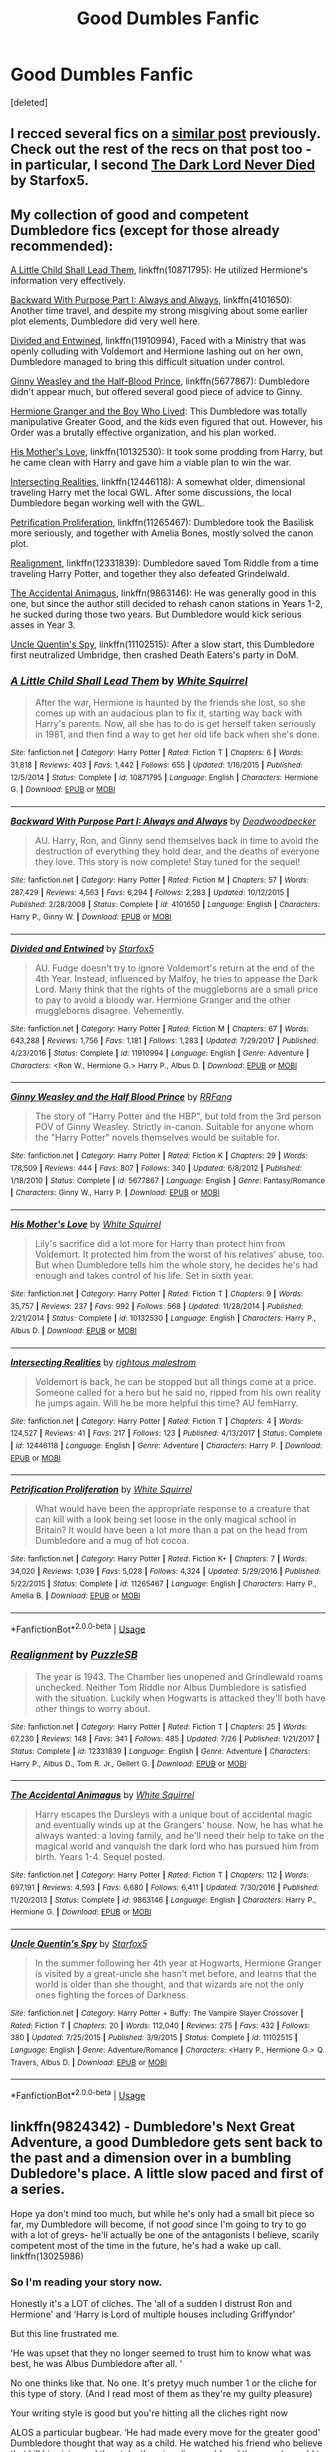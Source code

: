 #+TITLE: Good Dumbles Fanfic

* Good Dumbles Fanfic
:PROPERTIES:
:Score: 6
:DateUnix: 1534014894.0
:DateShort: 2018-Aug-11
:FlairText: Request
:END:
[deleted]


** I recced several fics on a [[https://www.reddit.com/r/HPfanfiction/comments/92rtsm/anyone_know_any_good_fanfics_where_dumbledore_is/e38rbb0/?context=3][similar post]] previously. Check out the rest of the recs on that post too - in particular, I second [[https://archiveofourown.org/works/7945354][The Dark Lord Never Died]] by Starfox5.
:PROPERTIES:
:Author: siderumincaelo
:Score: 3
:DateUnix: 1534018569.0
:DateShort: 2018-Aug-12
:END:


** My collection of good and competent Dumbledore fics (except for those already recommended):

[[https://www.fanfiction.net/s/10871795/1/A-Little-Child-Shall-Lead-Them][A Little Child Shall Lead Them]], linkffn(10871795): He utilized Hermione's information very effectively.

[[https://www.fanfiction.net/s/4101650/1/Backward-With-Purpose-Part-I-Always-and-Always][Backward With Purpose Part I: Always and Always]], linkffn(4101650): Another time travel, and despite my strong misgiving about some earlier plot elements, Dumbledore did very well here.

[[https://www.fanfiction.net/s/11910994/1/Divided-and-Entwined][Divided and Entwined]], linkffn(11910994), Faced with a Ministry that was openly colluding with Voldemort and Hermione lashing out on her own, Dumbledore managed to bring this difficult situation under control.

[[https://www.fanfiction.net/s/5677867/1/Ginny-Weasley-and-the-Half-Blood-Prince][Ginny Weasley and the Half-Blood Prince]], linkffn(5677867): Dumbledore didn't appear much, but offered several good piece of advice to Ginny.

[[https://www.tthfanfic.org/Story-30822][Hermione Granger and the Boy Who Lived]]: This Dumbledore was totally manipulative Greater Good, and the kids even figured that out. However, his Order was a brutally effective organization, and his plan worked.

[[https://www.fanfiction.net/s/10132530/1/His-Mother-s-Love][His Mother's Love]], linkffn(10132530): It took some prodding from Harry, but he came clean with Harry and gave him a viable plan to win the war.

[[https://www.fanfiction.net/s/12446118/1/Intersecting-Realities][Intersecting Realities]], linkffn(12446118): A somewhat older, dimensional traveling Harry met the local GWL. After some discussions, the local Dumbledore began working well with the GWL.

[[https://www.fanfiction.net/s/11265467/1/Petrification-Proliferation][Petrification Proliferation]], linkffn(11265467): Dumbledore took the Basilisk more seriously, and together with Amelia Bones, mostly solved the canon plot.

[[https://www.fanfiction.net/s/12331839/1/Realignment][Realignment]], linkffn(12331839): Dumbledore saved Tom Riddle from a time traveling Harry Potter, and together they also defeated Grindelwald.

[[https://www.fanfiction.net/s/9863146/1/The-Accidental-Animagus][The Accidental Animagus]], linkffn(9863146): He was generally good in this one, but since the author still decided to rehash canon stations in Years 1-2, he sucked during those two years. But Dumbledore would kick serious asses in Year 3.

[[https://www.fanfiction.net/s/11102515/1/Uncle-Quentin-s-Spy][Uncle Quentin's Spy]], linkffn(11102515): After a slow start, this Dumbledore first neutralized Umbridge, then crashed Death Eaters's party in DoM.
:PROPERTIES:
:Author: InquisitorCOC
:Score: 3
:DateUnix: 1534030987.0
:DateShort: 2018-Aug-12
:END:

*** [[https://www.fanfiction.net/s/10871795/1/][*/A Little Child Shall Lead Them/*]] by [[https://www.fanfiction.net/u/5339762/White-Squirrel][/White Squirrel/]]

#+begin_quote
  After the war, Hermione is haunted by the friends she lost, so she comes up with an audacious plan to fix it, starting way back with Harry's parents. Now, all she has to do is get herself taken seriously in 1981, and then find a way to get her old life back when she's done.
#+end_quote

^{/Site/:} ^{fanfiction.net} ^{*|*} ^{/Category/:} ^{Harry} ^{Potter} ^{*|*} ^{/Rated/:} ^{Fiction} ^{T} ^{*|*} ^{/Chapters/:} ^{6} ^{*|*} ^{/Words/:} ^{31,818} ^{*|*} ^{/Reviews/:} ^{403} ^{*|*} ^{/Favs/:} ^{1,442} ^{*|*} ^{/Follows/:} ^{655} ^{*|*} ^{/Updated/:} ^{1/16/2015} ^{*|*} ^{/Published/:} ^{12/5/2014} ^{*|*} ^{/Status/:} ^{Complete} ^{*|*} ^{/id/:} ^{10871795} ^{*|*} ^{/Language/:} ^{English} ^{*|*} ^{/Characters/:} ^{Hermione} ^{G.} ^{*|*} ^{/Download/:} ^{[[http://www.ff2ebook.com/old/ffn-bot/index.php?id=10871795&source=ff&filetype=epub][EPUB]]} ^{or} ^{[[http://www.ff2ebook.com/old/ffn-bot/index.php?id=10871795&source=ff&filetype=mobi][MOBI]]}

--------------

[[https://www.fanfiction.net/s/4101650/1/][*/Backward With Purpose Part I: Always and Always/*]] by [[https://www.fanfiction.net/u/386600/Deadwoodpecker][/Deadwoodpecker/]]

#+begin_quote
  AU. Harry, Ron, and Ginny send themselves back in time to avoid the destruction of everything they hold dear, and the deaths of everyone they love. This story is now complete! Stay tuned for the sequel!
#+end_quote

^{/Site/:} ^{fanfiction.net} ^{*|*} ^{/Category/:} ^{Harry} ^{Potter} ^{*|*} ^{/Rated/:} ^{Fiction} ^{M} ^{*|*} ^{/Chapters/:} ^{57} ^{*|*} ^{/Words/:} ^{287,429} ^{*|*} ^{/Reviews/:} ^{4,563} ^{*|*} ^{/Favs/:} ^{6,294} ^{*|*} ^{/Follows/:} ^{2,283} ^{*|*} ^{/Updated/:} ^{10/12/2015} ^{*|*} ^{/Published/:} ^{2/28/2008} ^{*|*} ^{/Status/:} ^{Complete} ^{*|*} ^{/id/:} ^{4101650} ^{*|*} ^{/Language/:} ^{English} ^{*|*} ^{/Characters/:} ^{Harry} ^{P.,} ^{Ginny} ^{W.} ^{*|*} ^{/Download/:} ^{[[http://www.ff2ebook.com/old/ffn-bot/index.php?id=4101650&source=ff&filetype=epub][EPUB]]} ^{or} ^{[[http://www.ff2ebook.com/old/ffn-bot/index.php?id=4101650&source=ff&filetype=mobi][MOBI]]}

--------------

[[https://www.fanfiction.net/s/11910994/1/][*/Divided and Entwined/*]] by [[https://www.fanfiction.net/u/2548648/Starfox5][/Starfox5/]]

#+begin_quote
  AU. Fudge doesn't try to ignore Voldemort's return at the end of the 4th Year. Instead, influenced by Malfoy, he tries to appease the Dark Lord. Many think that the rights of the muggleborns are a small price to pay to avoid a bloody war. Hermione Granger and the other muggleborns disagree. Vehemently.
#+end_quote

^{/Site/:} ^{fanfiction.net} ^{*|*} ^{/Category/:} ^{Harry} ^{Potter} ^{*|*} ^{/Rated/:} ^{Fiction} ^{M} ^{*|*} ^{/Chapters/:} ^{67} ^{*|*} ^{/Words/:} ^{643,288} ^{*|*} ^{/Reviews/:} ^{1,756} ^{*|*} ^{/Favs/:} ^{1,181} ^{*|*} ^{/Follows/:} ^{1,283} ^{*|*} ^{/Updated/:} ^{7/29/2017} ^{*|*} ^{/Published/:} ^{4/23/2016} ^{*|*} ^{/Status/:} ^{Complete} ^{*|*} ^{/id/:} ^{11910994} ^{*|*} ^{/Language/:} ^{English} ^{*|*} ^{/Genre/:} ^{Adventure} ^{*|*} ^{/Characters/:} ^{<Ron} ^{W.,} ^{Hermione} ^{G.>} ^{Harry} ^{P.,} ^{Albus} ^{D.} ^{*|*} ^{/Download/:} ^{[[http://www.ff2ebook.com/old/ffn-bot/index.php?id=11910994&source=ff&filetype=epub][EPUB]]} ^{or} ^{[[http://www.ff2ebook.com/old/ffn-bot/index.php?id=11910994&source=ff&filetype=mobi][MOBI]]}

--------------

[[https://www.fanfiction.net/s/5677867/1/][*/Ginny Weasley and the Half Blood Prince/*]] by [[https://www.fanfiction.net/u/1915468/RRFang][/RRFang/]]

#+begin_quote
  The story of "Harry Potter and the HBP", but told from the 3rd person POV of Ginny Weasley. Strictly in-canon. Suitable for anyone whom the "Harry Potter" novels themselves would be suitable for.
#+end_quote

^{/Site/:} ^{fanfiction.net} ^{*|*} ^{/Category/:} ^{Harry} ^{Potter} ^{*|*} ^{/Rated/:} ^{Fiction} ^{K} ^{*|*} ^{/Chapters/:} ^{29} ^{*|*} ^{/Words/:} ^{178,509} ^{*|*} ^{/Reviews/:} ^{444} ^{*|*} ^{/Favs/:} ^{807} ^{*|*} ^{/Follows/:} ^{340} ^{*|*} ^{/Updated/:} ^{6/8/2012} ^{*|*} ^{/Published/:} ^{1/18/2010} ^{*|*} ^{/Status/:} ^{Complete} ^{*|*} ^{/id/:} ^{5677867} ^{*|*} ^{/Language/:} ^{English} ^{*|*} ^{/Genre/:} ^{Fantasy/Romance} ^{*|*} ^{/Characters/:} ^{Ginny} ^{W.,} ^{Harry} ^{P.} ^{*|*} ^{/Download/:} ^{[[http://www.ff2ebook.com/old/ffn-bot/index.php?id=5677867&source=ff&filetype=epub][EPUB]]} ^{or} ^{[[http://www.ff2ebook.com/old/ffn-bot/index.php?id=5677867&source=ff&filetype=mobi][MOBI]]}

--------------

[[https://www.fanfiction.net/s/10132530/1/][*/His Mother's Love/*]] by [[https://www.fanfiction.net/u/5339762/White-Squirrel][/White Squirrel/]]

#+begin_quote
  Lily's sacrifice did a lot more for Harry than protect him from Voldemort. It protected him from the worst of his relatives' abuse, too. But when Dumbledore tells him the whole story, he decides he's had enough and takes control of his life. Set in sixth year.
#+end_quote

^{/Site/:} ^{fanfiction.net} ^{*|*} ^{/Category/:} ^{Harry} ^{Potter} ^{*|*} ^{/Rated/:} ^{Fiction} ^{T} ^{*|*} ^{/Chapters/:} ^{9} ^{*|*} ^{/Words/:} ^{35,757} ^{*|*} ^{/Reviews/:} ^{237} ^{*|*} ^{/Favs/:} ^{992} ^{*|*} ^{/Follows/:} ^{568} ^{*|*} ^{/Updated/:} ^{11/28/2014} ^{*|*} ^{/Published/:} ^{2/21/2014} ^{*|*} ^{/Status/:} ^{Complete} ^{*|*} ^{/id/:} ^{10132530} ^{*|*} ^{/Language/:} ^{English} ^{*|*} ^{/Characters/:} ^{Harry} ^{P.,} ^{Albus} ^{D.} ^{*|*} ^{/Download/:} ^{[[http://www.ff2ebook.com/old/ffn-bot/index.php?id=10132530&source=ff&filetype=epub][EPUB]]} ^{or} ^{[[http://www.ff2ebook.com/old/ffn-bot/index.php?id=10132530&source=ff&filetype=mobi][MOBI]]}

--------------

[[https://www.fanfiction.net/s/12446118/1/][*/Intersecting Realities/*]] by [[https://www.fanfiction.net/u/7382089/rightous-malestrom][/rightous malestrom/]]

#+begin_quote
  Voldemort is back, he can be stopped but all things come at a price. Someone called for a hero but he said no, ripped from his own reality he jumps again. Will he be more helpful this time? AU femHarry.
#+end_quote

^{/Site/:} ^{fanfiction.net} ^{*|*} ^{/Category/:} ^{Harry} ^{Potter} ^{*|*} ^{/Rated/:} ^{Fiction} ^{T} ^{*|*} ^{/Chapters/:} ^{4} ^{*|*} ^{/Words/:} ^{124,527} ^{*|*} ^{/Reviews/:} ^{41} ^{*|*} ^{/Favs/:} ^{217} ^{*|*} ^{/Follows/:} ^{123} ^{*|*} ^{/Published/:} ^{4/13/2017} ^{*|*} ^{/Status/:} ^{Complete} ^{*|*} ^{/id/:} ^{12446118} ^{*|*} ^{/Language/:} ^{English} ^{*|*} ^{/Genre/:} ^{Adventure} ^{*|*} ^{/Characters/:} ^{Harry} ^{P.} ^{*|*} ^{/Download/:} ^{[[http://www.ff2ebook.com/old/ffn-bot/index.php?id=12446118&source=ff&filetype=epub][EPUB]]} ^{or} ^{[[http://www.ff2ebook.com/old/ffn-bot/index.php?id=12446118&source=ff&filetype=mobi][MOBI]]}

--------------

[[https://www.fanfiction.net/s/11265467/1/][*/Petrification Proliferation/*]] by [[https://www.fanfiction.net/u/5339762/White-Squirrel][/White Squirrel/]]

#+begin_quote
  What would have been the appropriate response to a creature that can kill with a look being set loose in the only magical school in Britain? It would have been a lot more than a pat on the head from Dumbledore and a mug of hot cocoa.
#+end_quote

^{/Site/:} ^{fanfiction.net} ^{*|*} ^{/Category/:} ^{Harry} ^{Potter} ^{*|*} ^{/Rated/:} ^{Fiction} ^{K+} ^{*|*} ^{/Chapters/:} ^{7} ^{*|*} ^{/Words/:} ^{34,020} ^{*|*} ^{/Reviews/:} ^{1,039} ^{*|*} ^{/Favs/:} ^{5,028} ^{*|*} ^{/Follows/:} ^{4,324} ^{*|*} ^{/Updated/:} ^{5/29/2016} ^{*|*} ^{/Published/:} ^{5/22/2015} ^{*|*} ^{/Status/:} ^{Complete} ^{*|*} ^{/id/:} ^{11265467} ^{*|*} ^{/Language/:} ^{English} ^{*|*} ^{/Characters/:} ^{Harry} ^{P.,} ^{Amelia} ^{B.} ^{*|*} ^{/Download/:} ^{[[http://www.ff2ebook.com/old/ffn-bot/index.php?id=11265467&source=ff&filetype=epub][EPUB]]} ^{or} ^{[[http://www.ff2ebook.com/old/ffn-bot/index.php?id=11265467&source=ff&filetype=mobi][MOBI]]}

--------------

*FanfictionBot*^{2.0.0-beta} | [[https://github.com/tusing/reddit-ffn-bot/wiki/Usage][Usage]]
:PROPERTIES:
:Author: FanfictionBot
:Score: 1
:DateUnix: 1534031007.0
:DateShort: 2018-Aug-12
:END:


*** [[https://www.fanfiction.net/s/12331839/1/][*/Realignment/*]] by [[https://www.fanfiction.net/u/5057319/PuzzleSB][/PuzzleSB/]]

#+begin_quote
  The year is 1943. The Chamber lies unopened and Grindlewald roams unchecked. Neither Tom Riddle nor Albus Dumbledore is satisfied with the situation. Luckily when Hogwarts is attacked they'll both have other things to worry about.
#+end_quote

^{/Site/:} ^{fanfiction.net} ^{*|*} ^{/Category/:} ^{Harry} ^{Potter} ^{*|*} ^{/Rated/:} ^{Fiction} ^{T} ^{*|*} ^{/Chapters/:} ^{25} ^{*|*} ^{/Words/:} ^{67,230} ^{*|*} ^{/Reviews/:} ^{148} ^{*|*} ^{/Favs/:} ^{341} ^{*|*} ^{/Follows/:} ^{485} ^{*|*} ^{/Updated/:} ^{7/26} ^{*|*} ^{/Published/:} ^{1/21/2017} ^{*|*} ^{/Status/:} ^{Complete} ^{*|*} ^{/id/:} ^{12331839} ^{*|*} ^{/Language/:} ^{English} ^{*|*} ^{/Genre/:} ^{Adventure} ^{*|*} ^{/Characters/:} ^{Harry} ^{P.,} ^{Albus} ^{D.,} ^{Tom} ^{R.} ^{Jr.,} ^{Gellert} ^{G.} ^{*|*} ^{/Download/:} ^{[[http://www.ff2ebook.com/old/ffn-bot/index.php?id=12331839&source=ff&filetype=epub][EPUB]]} ^{or} ^{[[http://www.ff2ebook.com/old/ffn-bot/index.php?id=12331839&source=ff&filetype=mobi][MOBI]]}

--------------

[[https://www.fanfiction.net/s/9863146/1/][*/The Accidental Animagus/*]] by [[https://www.fanfiction.net/u/5339762/White-Squirrel][/White Squirrel/]]

#+begin_quote
  Harry escapes the Dursleys with a unique bout of accidental magic and eventually winds up at the Grangers' house. Now, he has what he always wanted: a loving family, and he'll need their help to take on the magical world and vanquish the dark lord who has pursued him from birth. Years 1-4. Sequel posted.
#+end_quote

^{/Site/:} ^{fanfiction.net} ^{*|*} ^{/Category/:} ^{Harry} ^{Potter} ^{*|*} ^{/Rated/:} ^{Fiction} ^{T} ^{*|*} ^{/Chapters/:} ^{112} ^{*|*} ^{/Words/:} ^{697,191} ^{*|*} ^{/Reviews/:} ^{4,593} ^{*|*} ^{/Favs/:} ^{6,680} ^{*|*} ^{/Follows/:} ^{6,411} ^{*|*} ^{/Updated/:} ^{7/30/2016} ^{*|*} ^{/Published/:} ^{11/20/2013} ^{*|*} ^{/Status/:} ^{Complete} ^{*|*} ^{/id/:} ^{9863146} ^{*|*} ^{/Language/:} ^{English} ^{*|*} ^{/Characters/:} ^{Harry} ^{P.,} ^{Hermione} ^{G.} ^{*|*} ^{/Download/:} ^{[[http://www.ff2ebook.com/old/ffn-bot/index.php?id=9863146&source=ff&filetype=epub][EPUB]]} ^{or} ^{[[http://www.ff2ebook.com/old/ffn-bot/index.php?id=9863146&source=ff&filetype=mobi][MOBI]]}

--------------

[[https://www.fanfiction.net/s/11102515/1/][*/Uncle Quentin's Spy/*]] by [[https://www.fanfiction.net/u/2548648/Starfox5][/Starfox5/]]

#+begin_quote
  In the summer following her 4th year at Hogwarts, Hermione Granger is visited by a great-uncle she hasn't met before, and learns that the world is older than she thought, and that wizards are not the only ones fighting the forces of Darkness.
#+end_quote

^{/Site/:} ^{fanfiction.net} ^{*|*} ^{/Category/:} ^{Harry} ^{Potter} ^{+} ^{Buffy:} ^{The} ^{Vampire} ^{Slayer} ^{Crossover} ^{*|*} ^{/Rated/:} ^{Fiction} ^{T} ^{*|*} ^{/Chapters/:} ^{20} ^{*|*} ^{/Words/:} ^{112,040} ^{*|*} ^{/Reviews/:} ^{275} ^{*|*} ^{/Favs/:} ^{432} ^{*|*} ^{/Follows/:} ^{380} ^{*|*} ^{/Updated/:} ^{7/25/2015} ^{*|*} ^{/Published/:} ^{3/9/2015} ^{*|*} ^{/Status/:} ^{Complete} ^{*|*} ^{/id/:} ^{11102515} ^{*|*} ^{/Language/:} ^{English} ^{*|*} ^{/Genre/:} ^{Adventure/Romance} ^{*|*} ^{/Characters/:} ^{<Harry} ^{P.,} ^{Hermione} ^{G.>} ^{Q.} ^{Travers,} ^{Albus} ^{D.} ^{*|*} ^{/Download/:} ^{[[http://www.ff2ebook.com/old/ffn-bot/index.php?id=11102515&source=ff&filetype=epub][EPUB]]} ^{or} ^{[[http://www.ff2ebook.com/old/ffn-bot/index.php?id=11102515&source=ff&filetype=mobi][MOBI]]}

--------------

*FanfictionBot*^{2.0.0-beta} | [[https://github.com/tusing/reddit-ffn-bot/wiki/Usage][Usage]]
:PROPERTIES:
:Author: FanfictionBot
:Score: 1
:DateUnix: 1534031018.0
:DateShort: 2018-Aug-12
:END:


** linkffn(9824342) - Dumbledore's Next Great Adventure, a good Dumbledore gets sent back to the past and a dimension over in a bumbling Dubledore's place. A little slow paced and first of a series.

Hope ya don't mind too much, but while he's only had a small bit piece so far, my Dumbledore will become, if not /good/ since I'm going to try to go with a lot of greys- he'll actually be one of the antagonists I believe, scarily competent most of the time in the future, he's had a wake up call. linkffn(13025986)
:PROPERTIES:
:Score: 3
:DateUnix: 1534015237.0
:DateShort: 2018-Aug-11
:END:

*** So I'm reading your story now.

Honestly it's a LOT of cliches. The ‘all of a sudden I distrust Ron and Hermione' and ‘Harry is Lord of multiple houses including Griffyndor'

But this line frustrated me.

‘He was upset that they no longer seemed to trust him to know what was best, he was Albus Dumbledore after all. '

No one thinks like that. No one. It's pretyy much number 1 or the cliche for this type of story. (And I read most of them as they're my guilty pleasure)

Your writing style is good but you're hitting all the cliches right now

ALOS a particular bugbear. ‘He had made every move for the greater good' Dumbledore thought that way as a child. He watched his friend who believe that kill his sister and then take the wizarding world and the muggle world to war with that phrasing. It's not something that it's realistic to have him believe. It would be like someone nowadays talking about work in German society stating ‘Abeich macht frei' The phrase is too loaded.
:PROPERTIES:
:Author: Lozzif
:Score: 2
:DateUnix: 1534067704.0
:DateShort: 2018-Aug-12
:END:

**** u/deleted:
#+begin_quote
  Honestly it's a LOT of cliches. The ‘all of a sudden I distrust Ron and Hermione' and ‘Harry is Lord of multiple houses including Griffyndor'
#+end_quote

Er, I appreciate the criticism, just wish it was for my story, Ron Chee here, and I just started writing The Sub Rosa... and Ron and Herms haven't yet made an appearance, I doubt I'll have him be a lord either. Also my Harry will have suffered less at the hands of the Dursley's, probably be more trusting, then again, it is a somewhat criminal organization of the downtrodden. In any case I doubt him and Ron will be best friends I'll try not to bash him.

#+begin_quote
  He was upset that they no longer seemed to trust him to know what was best, he was Albus Dumbledore after all. '

  No one thinks like that. No one. It's pretyy much number 1 or the cliche for this type of story. (And I read most of them as they're my guilty pleasure)
#+end_quote

I didn't quite write that, but your advice is good for me, may have to edit my Dumbledore a touch. Not sure if /no one/ thinks like that- but in any case my Dumbles is getting another wakeup call in the next chapter and /won't/ think like that in the future for sure.

Aside from that... well, I see my Dumbledore as an old man past his prime that just wishes to be Albus or Al- sort of like Harry wanting to be just Harry, but no one else stepped up to the plate so he was forced into all these positions of power, forced to be a general when all he wanted was to teach kids, but becomes too busy to do any position justice.

#+begin_quote
  ALOS a particular bugbear. ‘He had made every move for the greater good' Dumbledore thought that way as a child. He watched his friend who believe that kill his sister and then take the wizarding world and the muggle world to war with that phrasing. It's not something that it's realistic to have him believe. It would be like someone nowadays talking about work in German society stating ‘Abeich macht frei' The phrase is too loaded.
#+end_quote

I'm not entirely sure he only thought that way only as a child- actions speak louder than words- miserable childhood for Harry, but he's protected, leading him by his nose by a convoluted suicide plot that I doubt he was a hundred percent sure he'd survive- maybe mostly sure, not to mention storing dark lord bait at a school without even an age line to keep kids out and other little things like that.

One thing I will say is that Dumbledore's use of the phrase always struck me as /wrong/ though, he distanced himself from Gellert when he realized the costs involved- after his sister... And he defeated the dark lord Gellert became, I imagine the phrase would bring up a lot of painful memories, and that he would do his best not to be like that... then he goes and does things for the greater good, though his greater good is superior to Gellerts since he does seem to have good intentions.

Then again, we all know what the road to hell is paved with.
:PROPERTIES:
:Score: 1
:DateUnix: 1534097157.0
:DateShort: 2018-Aug-12
:END:


*** [[https://www.fanfiction.net/s/9824342/1/][*/Dumbledore's Next Great Adventure Part 1/*]] by [[https://www.fanfiction.net/u/2198557/dunuelos][/dunuelos/]]

#+begin_quote
  In a Universe where Albus Dumbledore responded differently, he dies as a respected figure on June 24, 1991. He then is asked to go to a new universe and fix the mistakes of his alternate. What a mess. No Pairings yet (Not Canon). Year One Complete. Sequel will come - eventually.
#+end_quote

^{/Site/:} ^{fanfiction.net} ^{*|*} ^{/Category/:} ^{Harry} ^{Potter} ^{*|*} ^{/Rated/:} ^{Fiction} ^{T} ^{*|*} ^{/Chapters/:} ^{26} ^{*|*} ^{/Words/:} ^{105,878} ^{*|*} ^{/Reviews/:} ^{1,690} ^{*|*} ^{/Favs/:} ^{3,875} ^{*|*} ^{/Follows/:} ^{4,239} ^{*|*} ^{/Updated/:} ^{2/10/2017} ^{*|*} ^{/Published/:} ^{11/5/2013} ^{*|*} ^{/Status/:} ^{Complete} ^{*|*} ^{/id/:} ^{9824342} ^{*|*} ^{/Language/:} ^{English} ^{*|*} ^{/Genre/:} ^{Adventure/Drama} ^{*|*} ^{/Characters/:} ^{Harry} ^{P.,} ^{Hermione} ^{G.,} ^{Albus} ^{D.,} ^{Neville} ^{L.} ^{*|*} ^{/Download/:} ^{[[http://www.ff2ebook.com/old/ffn-bot/index.php?id=9824342&source=ff&filetype=epub][EPUB]]} ^{or} ^{[[http://www.ff2ebook.com/old/ffn-bot/index.php?id=9824342&source=ff&filetype=mobi][MOBI]]}

--------------

[[https://www.fanfiction.net/s/13025986/1/][*/Harry Potter and The Sub Rosa/*]] by [[https://www.fanfiction.net/u/9772445/RonChee][/RonChee/]]

#+begin_quote
  Vernon Dursley had lots of problems with his life- he was fat, a bit ugly, a mere underling in a drill company of all things, but the boy not knowing his own name (Even though entirely his own fault) was too much. Kicked out, Harry Potter gets taken in and raised by The Sub Rosa, the castoffs of the magical world.
#+end_quote

^{/Site/:} ^{fanfiction.net} ^{*|*} ^{/Category/:} ^{Harry} ^{Potter} ^{*|*} ^{/Rated/:} ^{Fiction} ^{M} ^{*|*} ^{/Chapters/:} ^{4} ^{*|*} ^{/Words/:} ^{5,586} ^{*|*} ^{/Reviews/:} ^{2} ^{*|*} ^{/Favs/:} ^{11} ^{*|*} ^{/Follows/:} ^{15} ^{*|*} ^{/Updated/:} ^{8/9} ^{*|*} ^{/Published/:} ^{8/5} ^{*|*} ^{/id/:} ^{13025986} ^{*|*} ^{/Language/:} ^{English} ^{*|*} ^{/Genre/:} ^{Humor} ^{*|*} ^{/Characters/:} ^{Harry} ^{P.} ^{*|*} ^{/Download/:} ^{[[http://www.ff2ebook.com/old/ffn-bot/index.php?id=13025986&source=ff&filetype=epub][EPUB]]} ^{or} ^{[[http://www.ff2ebook.com/old/ffn-bot/index.php?id=13025986&source=ff&filetype=mobi][MOBI]]}

--------------

*FanfictionBot*^{2.0.0-beta} | [[https://github.com/tusing/reddit-ffn-bot/wiki/Usage][Usage]]
:PROPERTIES:
:Author: FanfictionBot
:Score: 1
:DateUnix: 1534015247.0
:DateShort: 2018-Aug-11
:END:

